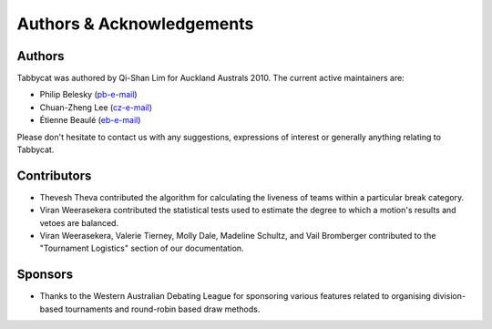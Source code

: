 ==========================
Authors & Acknowledgements
==========================

Authors
-------

Tabbycat was authored by Qi-Shan Lim for Auckland Australs 2010. The current active maintainers are:

- Philip Belesky (`pb-e-mail <mailto:contact@philipbelesky.com>`_)
- Chuan-Zheng Lee (`cz-e-mail <mailto:czlee@stanford.edu>`_)
- Étienne Beaulé (`eb-e-mail <mailto:ebeaule@tabbycat-debate.org>`_)

Please don't hesitate to contact us with any suggestions, expressions of interest or generally anything relating to Tabbycat.

Contributors
------------

- Thevesh Theva contributed the algorithm for calculating the liveness of teams within a particular break category.
- Viran Weerasekera contributed the statistical tests used to estimate the degree to which a motion's results and vetoes are balanced.
- Viran Weerasekera, Valerie Tierney, Molly Dale, Madeline Schultz, and Vail Bromberger contributed to the "Tournament Logistics" section of our documentation.

Sponsors
--------

- Thanks to the Western Australian Debating League for sponsoring various features related to organising division-based tournaments and round-robin based draw methods.
